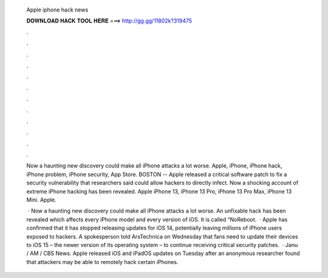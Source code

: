   Apple iphone hack news
  
  
  
  𝐃𝐎𝐖𝐍𝐋𝐎𝐀𝐃 𝐇𝐀𝐂𝐊 𝐓𝐎𝐎𝐋 𝐇𝐄𝐑𝐄 ===> http://gg.gg/11802k?319475
  
  
  
  .
  
  
  
  .
  
  
  
  .
  
  
  
  .
  
  
  
  .
  
  
  
  .
  
  
  
  .
  
  
  
  .
  
  
  
  .
  
  
  
  .
  
  
  
  .
  
  
  
  .
  
  Now a haunting new discovery could make all iPhone attacks a lot worse. Apple, iPhone, iPhone hack, iPhone problem, iPhone security, App Store. BOSTON -- Apple released a critical software patch to fix a security vulnerability that researchers said could allow hackers to directly infect. Now a shocking account of extreme iPhone hacking has been revealed. Apple iPhone 13, iPhone 13 Pro, iPhone 13 Pro Max, iPhone 13 Mini. Apple.
  
   · Now a haunting new discovery could make all iPhone attacks a lot worse. An unfixable hack has been revealed which affects every iPhone model and every version of iOS. It is called “NoReboot.  · Apple has confirmed that it has stopped releasing updates for iOS 14, potentially leaving millions of iPhone users exposed to hackers. A spokesperson told ArsTechnica on Wednesday that fans need to update their devices to iOS 15 – the newer version of its operating system – to continue receiving critical security patches.  · Janu / AM / CBS News. Apple released iOS and iPadOS updates on Tuesday after an anonymous researcher found that attackers may be able to remotely hack certain iPhones.
